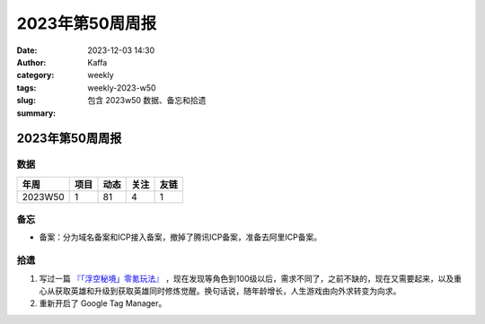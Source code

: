 2023年第50周周报
##################################################

:date: 2023-12-03 14:30
:author: Kaffa
:category: weekly
:tags:
:slug: weekly-2023-w50
:summary: 包含 2023w50 数据、备忘和拾遗


2023年第50周周报
======================

数据
------

========== ========== ========== ========== ==========
年周        项目       动态       关注       友链
========== ========== ========== ========== ==========
2023W50    1          81         4          1
========== ========== ========== ========== ==========


备忘
------
* 备案：分为域名备案和ICP接入备案，撤掉了腾讯ICP备案，准备去阿里ICP备案。

拾遗
------

1. 写过一篇 `『「浮空秘境」零氪玩法』 <https://kaffa.im/no-charge-game-strategy-of-pixel-heroes.html>`_ ，现在发现等角色到100级以后，需求不同了，之前不缺的，现在又需要起来，以及重心从获取英雄和升级到获取英雄同时修炼觉醒。换句话说，随年龄增长，人生游戏由向外求转变为向求。

2. 重新开启了 Google Tag Manager。

